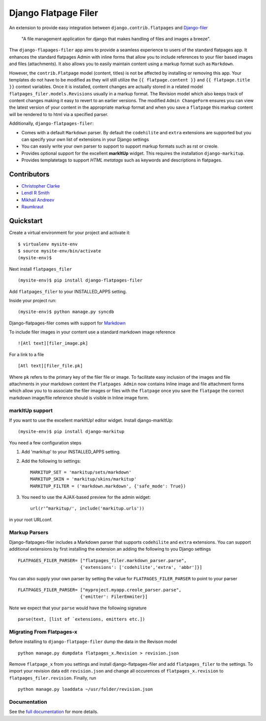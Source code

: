 ======================
Django Flatpage Filer
======================

.. image:: https://secure.travis-ci.org/chrisdev/django-flatpages-filer.png?branch=master
   :target: http://travis-ci.org/chrisdev/django-flatpages-filer
.. image:: https://coveralls.io/repos/chrisdev/django-flatpages-filer/badge.png?branch=master
   :target: https://coveralls.io/r/chrisdev/django-flatpages-filer

An extension to provide easy integration between ``django.contrib.flatpages`` 
and  `Django-filer`_ 

    "A file management application for django that makes handling of files 
    and images a breeze".

Thw ``django-flapages-filer`` app aims to provide a seamless experience 
to users of the
standard flatpages app. It enhances the standard flatpages Admin 
with inline forms that allow you to include references to your filer based 
images and files (attachments). It also allows you to easily maintain content 
using a markup format such as ``Markdown``.

However, the ``contrib.Flatpage`` model (content, titles) 
is not be affected by installing or removing this app.
Your templates do not have to be modified as they will
still utilize the  ``{{ flatpage.content }}`` and ``{{ flatpage.title }}``
context variables.  Once it is installed, content changes are actually 
stored in a related  model ``flatpages_filer.models.Revisions`` usually 
in a markup format. The Revision model which also keeps track of
content changes making it easy to revert to an earlier versions.
The modified ``Admin ChangeForm`` ensures you can view the latest 
version of your content in the appropriate markup format and when 
you save a ``flatpage`` this markup content  will be rendered to
to html via a  specified parser. 

Additionally, ``django-flatpages-filer``:

- Comes with a default ``Markdown`` parser. By default the
  ``codehilite`` and ``extra`` extensions are supported but you can specify 
  your own list of extensions in your Django settings

- You can easily write your own parser to support to support markup 
  formats such as rst or creole.

- Provides optional support for the excellent **markItUp**  widget. 
  This requires the installation ``django-markitup``.

- Provides templatetags to support *HTML metatags* such as keywords and
  descriptions in flatpages.

.. _Django-filer: https://pypi.python.org/pypi/django-filer/

Contributors
============
* `Christopher Clarke <https://github.com/chrisdev>`_
* `Lendl R Smith <https://github.com/ilendl2>`_
* `Mikhail Andreev <https://github.com/adw0rd>`_
* `Raumkraut <https://github.com/Raumkraut>`_

Quickstart
===========
Create a virtual environment for your project and activate it::

    $ virtualenv mysite-env
    $ source mysite-env/bin/activate
    (mysite-env)$

Next install ``flatpages_filer`` ::

    (mysite-env)$ pip install django-flatpages-filer

Add ``flatpages_filer`` to your INSTALLED_APPS setting.

Inside your project run::

    (mysite-env)$ python manage.py syncdb 

Django-flatpages-filer comes with support for
`Markdown <http://daringfireball.net/projects/markdown/syntax/>`_

To include filer images in your content use a standard markdown image
reference ::

     ![Atl text][filer_image.pk]

For a link to a file ::

     [Atl text][filer_file.pk]
    
Where ``pk`` refers to the primary key of the filer file or image.
To facilitate easy inclusion of the images and file attachments in your markdown
content the ``Flatpages Admin`` now contains Inline image and file attachment
forms which allow you to to associate the filer images or files with 
the ``flatpage`` once you save the ``flatpage`` the correct markdown 
image/file reference should is visible in Inline image form.

markItUp support
------------------
If you want to use the excellent markItUp! editor widget. Install django-markItUp::

    (mysite-env)$ pip install django-markitup

You need a few configuration steps

1. Add 'markitup' to your INSTALLED_APPS setting.

2. Add the following to settings::

     MARKITUP_SET = 'markitup/sets/markdown'
     MARKITUP_SKIN = 'markitup/skins/markitup'
     MARKITUP_FILTER = ('markdown.markdown', {'safe_mode': True})

3. You need to use the AJAX-based preview for the admin widget::

     url(r'^markitup/', include('markitup.urls'))

in your root URLconf.

Markup Parsers
--------------
Django-flatpages-filer includes a Markdown parser that
supports  ``codehilite`` and ``extra`` extensions. You can 
support additional extensions by first installing the extension
an adding the following to you Django settings ::

    FLATPAGES_FILER_PARSER= ["flatpages_filer.markdown_parser.parse",
                            {'extensions': ['codehilite','extra', 'abbr']}]


You can also supply your own parser by setting the value for 
``FLATPAGES_FILER_PARSER`` to point to your parser ::

    FLATPAGES_FILER_PARSER= ["myproject.myapp.creole_parser.parse",
                            {'emitter': FilerEmmiter}]

Note we expect that your ``parse`` would have the following signature ::
    
    parse(text, [list of `extensions, emitters etc.])

Migrating From Flatpages-x
---------------------------
Before installing to ``django-flatpage-filer`` dump the data in the Revison
model ::

    python manage.py dumpdata flatpages_x.Revision > revision.json

Remove ``flatpage_x`` from you settings and install django-flatpages-filer and 
add ``flatpages_filer`` to the settings. To import your revision data edit
``revision.json`` and change all occurences of  ``flatpages_x.revision`` 
to ``flatpages_filer.revision``. Finally, run ::  

    python manage.py loaddata ~/usr/folder/revision.json


.. end-here

Documentation
--------------

See the `full documentation`_ for more details.

.. _full documentation: http://django-flatpages-filer.readthedocs.org/

